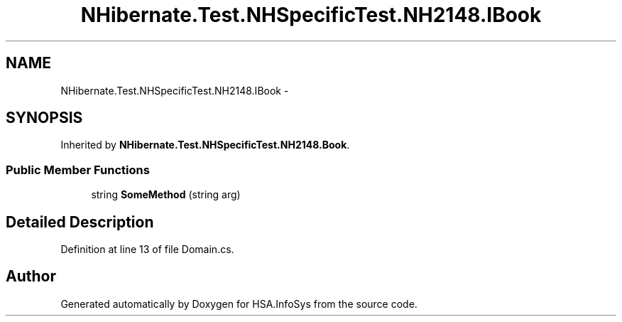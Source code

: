 .TH "NHibernate.Test.NHSpecificTest.NH2148.IBook" 3 "Fri Jul 5 2013" "Version 1.0" "HSA.InfoSys" \" -*- nroff -*-
.ad l
.nh
.SH NAME
NHibernate.Test.NHSpecificTest.NH2148.IBook \- 
.SH SYNOPSIS
.br
.PP
.PP
Inherited by \fBNHibernate\&.Test\&.NHSpecificTest\&.NH2148\&.Book\fP\&.
.SS "Public Member Functions"

.in +1c
.ti -1c
.RI "string \fBSomeMethod\fP (string arg)"
.br
.in -1c
.SH "Detailed Description"
.PP 
Definition at line 13 of file Domain\&.cs\&.

.SH "Author"
.PP 
Generated automatically by Doxygen for HSA\&.InfoSys from the source code\&.
